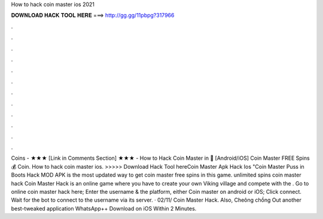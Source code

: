 How to hack coin master ios 2021

𝐃𝐎𝐖𝐍𝐋𝐎𝐀𝐃 𝐇𝐀𝐂𝐊 𝐓𝐎𝐎𝐋 𝐇𝐄𝐑𝐄 ===> http://gg.gg/11pbpg?317966

.

.

.

.

.

.

.

.

.

.

.

.

Coins - ★★★ [Link in Comments Section] ★★★ - How to Hack Coin Master in 🐷 [Android/iOS] Coin Master FREE Spins 💰 Coin. How to hack coin master ios. >>>>> Download Hack Tool hereCoin Master Apk Hack Ios "Coin Master Puss in Boots Hack MOD APK is the most updated way to get coin master free spins in this game. unlimited spins coin master hack Coin Master Hack is an online game where you have to create your own Viking village and compete with the . Go to online coin master hack here; Enter the username & the platform, either Coin master on android or iOS; Click connect. Wait for the bot to connect to the username via its server. · 02/11/ Coin Master Hack. Also, Cheông chồng Out another best-tweaked application WhatsApp++ Download on iOS Within 2 Minutes.
